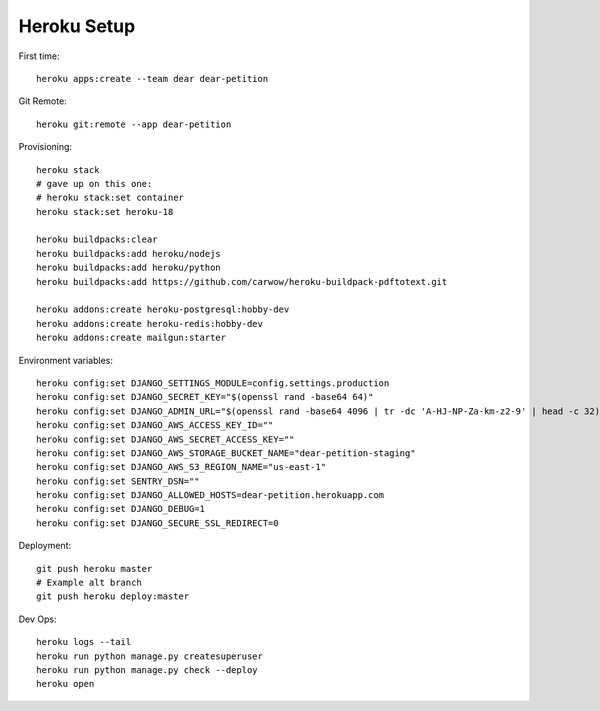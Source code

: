 
Heroku Setup
------------

First time::

    heroku apps:create --team dear dear-petition

Git Remote::

    heroku git:remote --app dear-petition

Provisioning::

    heroku stack
    # gave up on this one:
    # heroku stack:set container
    heroku stack:set heroku-18

    heroku buildpacks:clear
    heroku buildpacks:add heroku/nodejs
    heroku buildpacks:add heroku/python
    heroku buildpacks:add https://github.com/carwow/heroku-buildpack-pdftotext.git

    heroku addons:create heroku-postgresql:hobby-dev
    heroku addons:create heroku-redis:hobby-dev
    heroku addons:create mailgun:starter

Environment variables::

    heroku config:set DJANGO_SETTINGS_MODULE=config.settings.production
    heroku config:set DJANGO_SECRET_KEY="$(openssl rand -base64 64)"
    heroku config:set DJANGO_ADMIN_URL="$(openssl rand -base64 4096 | tr -dc 'A-HJ-NP-Za-km-z2-9' | head -c 32)/"
    heroku config:set DJANGO_AWS_ACCESS_KEY_ID=""
    heroku config:set DJANGO_AWS_SECRET_ACCESS_KEY=""
    heroku config:set DJANGO_AWS_STORAGE_BUCKET_NAME="dear-petition-staging"
    heroku config:set DJANGO_AWS_S3_REGION_NAME="us-east-1"
    heroku config:set SENTRY_DSN=""
    heroku config:set DJANGO_ALLOWED_HOSTS=dear-petition.herokuapp.com
    heroku config:set DJANGO_DEBUG=1
    heroku config:set DJANGO_SECURE_SSL_REDIRECT=0

Deployment::

    git push heroku master
    # Example alt branch
    git push heroku deploy:master

Dev Ops::

    heroku logs --tail
    heroku run python manage.py createsuperuser
    heroku run python manage.py check --deploy
    heroku open
